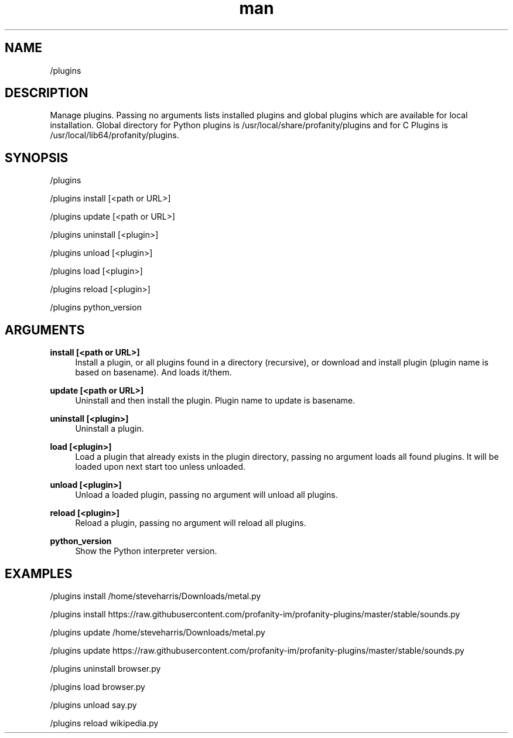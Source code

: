 .TH man 1 "2023-08-03" "0.13.1" "Profanity XMPP client"

.SH NAME
/plugins

.SH DESCRIPTION
Manage plugins. Passing no arguments lists installed plugins and global plugins which are available for local installation. Global directory for Python plugins is /usr/local/share/profanity/plugins and for C Plugins is /usr/local/lib64/profanity/plugins.

.SH SYNOPSIS
/plugins

.LP
/plugins install [<path or URL>]

.LP
/plugins update [<path or URL>]

.LP
/plugins uninstall [<plugin>]

.LP
/plugins unload [<plugin>]

.LP
/plugins load [<plugin>]

.LP
/plugins reload [<plugin>]

.LP
/plugins python_version

.LP

.SH ARGUMENTS
.PP
\fBinstall [<path or URL>]\fR
.RS 4
Install a plugin, or all plugins found in a directory (recursive), or download and install plugin (plugin name is based on basename). And loads it/them.
.RE
.PP
\fBupdate [<path or URL>]\fR
.RS 4
Uninstall and then install the plugin. Plugin name to update is basename.
.RE
.PP
\fBuninstall [<plugin>]\fR
.RS 4
Uninstall a plugin.
.RE
.PP
\fBload [<plugin>]\fR
.RS 4
Load a plugin that already exists in the plugin directory, passing no argument loads all found plugins. It will be loaded upon next start too unless unloaded.
.RE
.PP
\fBunload [<plugin>]\fR
.RS 4
Unload a loaded plugin, passing no argument will unload all plugins.
.RE
.PP
\fBreload [<plugin>]\fR
.RS 4
Reload a plugin, passing no argument will reload all plugins.
.RE
.PP
\fBpython_version\fR
.RS 4
Show the Python interpreter version.
.RE

.SH EXAMPLES
/plugins install /home/steveharris/Downloads/metal.py

.LP
/plugins install https://raw.githubusercontent.com/profanity-im/profanity-plugins/master/stable/sounds.py

.LP
/plugins update /home/steveharris/Downloads/metal.py

.LP
/plugins update https://raw.githubusercontent.com/profanity-im/profanity-plugins/master/stable/sounds.py

.LP
/plugins uninstall browser.py

.LP
/plugins load browser.py

.LP
/plugins unload say.py

.LP
/plugins reload wikipedia.py

.LP

